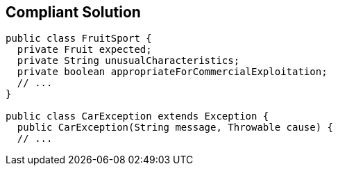 == Compliant Solution

[source,text]
----
public class FruitSport {
  private Fruit expected;
  private String unusualCharacteristics;
  private boolean appropriateForCommercialExploitation;
  // ...
}

public class CarException extends Exception {
  public CarException(String message, Throwable cause) {
  // ...
----
